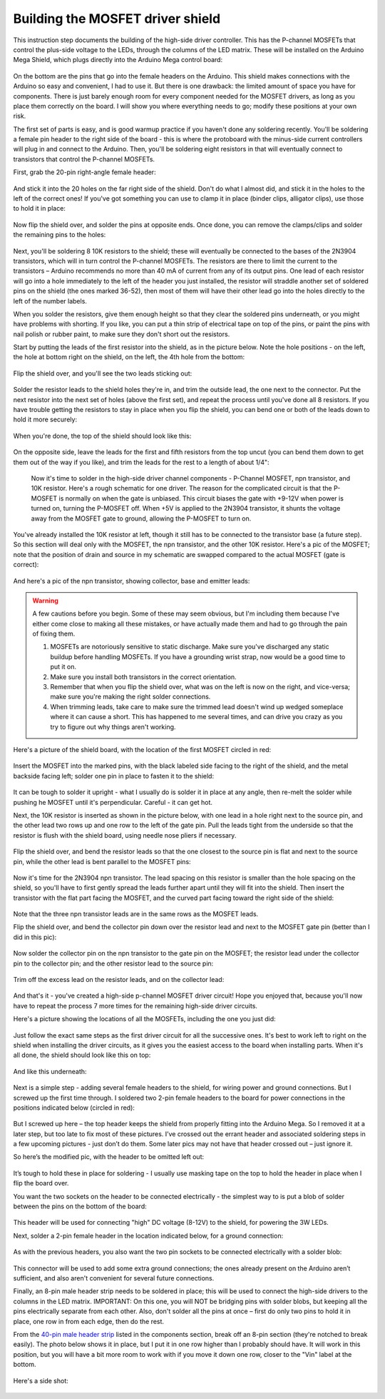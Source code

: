 Building the MOSFET driver shield
=================================

This instruction step documents the building of the high-side driver controller. This has the P-channel MOSFETs that control the plus-side voltage to the LEDs, through the columns of the LED matrix. These will be installed on the Arduino Mega Shield, which plugs directly into the Arduino Mega control board:

.. figure:: ../figures/mosfet_01.jpg
   :align: center
   :scale: 30%

On the bottom are the pins that go into the female headers on the Arduino. This shield makes connections with the Arduino so easy and convenient, I had to use it. But there is one drawback: the limited amount of space you have for components. There is just barely enough room for every component needed for the MOSFET drivers, as long as you place them correctly on the board. I will show you where everything needs to go; modify these positions at your own risk.

The first set of parts is easy, and is good warmup practice if you haven't done any soldering recently. You'll be soldering a female pin header to the right side of the board - this is where the protoboard with the minus-side current controllers will plug in and connect to the Arduino. Then, you'll be soldering eight resistors in that will eventually connect to transistors that control the P-channel MOSFETs.

First, grab the 20-pin right-angle female header:

.. figure:: ../figures/mosfet_02.jpg
   :align: center
   :scale: 30%

And stick it into the 20 holes on the far right side of the shield. Don't do what I almost did, and stick it in the holes to the left of the correct ones! If you've got something you can use to clamp it in place (binder clips, alligator clips), use those to hold it in place:
   
.. figure:: ../figures/mosfet_03.jpg
   :align: center
   :scale: 30%
   
Now flip the shield over, and solder the pins at opposite ends. Once done, you can remove the clamps/clips and solder the remaining pins to the holes:
   
.. figure:: ../figures/mosfet_04.jpg
   :align: center
   :scale: 30%
   
Next, you'll be soldering 8 10K resistors to the shield; these will eventually be connected to the bases of the 2N3904 transistors, which will in turn control the P-channel MOSFETs. The resistors are there to limit the current to the transistors – Arduino recommends no more than 40 mA of current from any of its output pins. One lead of each resistor will go into a hole immediately to the left of the header you just installed, the resistor will straddle another set of soldered pins on the shield (the ones marked 36-52), then most of them will have their other lead go into the holes directly to the left of the number labels. 

When you solder the resistors, give them enough height so that they clear the soldered pins underneath, or you might have problems with shorting. If you like, you can put a thin strip of electrical tape on top of the pins, or paint the pins with nail polish or rubber paint, to make sure they don't short out the resistors.

Start by putting the leads of the first resistor into the shield, as in the picture below. Note the hole positions - on the left, the hole at bottom right on the shield, on the left, the 4th hole from the bottom:

.. figure:: ../figures/mosfet_05.jpg
   :align: center
   :scale: 30%
   
Flip the shield over, and you'll see the two leads sticking out:
   
.. figure:: ../figures/mosfet_06.jpg
   :align: center
   :scale: 30%

Solder the resistor leads to the shield holes they're in, and trim the outside lead, the one next to the connector. Put the next resistor into the next set of holes (above the first set), and repeat the process until you've done all 8 resistors. If you have trouble getting the resistors to stay in place when you flip the shield, you can bend one or both of the leads down to hold it more securely:

.. figure:: ../figures/mosfet_07.jpg
   :align: center
   :scale: 30%

When you're done, the top of the shield should look like this:

.. figure:: ../figures/mosfet_08.jpg
   :align: center
   :scale: 30%

On the opposite side, leave the leads for the first and fifth resistors from the top uncut (you can bend them down to get them out of the way if you like), and trim the leads for the rest to a length of about 1/4": 

.. figure:: ../figures/mosfet_09.jpg
   :align: center
   :scale: 30%

 Now it's time to solder in the high-side driver channel components - P-Channel MOSFET, npn transistor, and 10K resistor. Here's a rough schematic for one driver. The reason for the complicated circuit is that the P-MOSFET is normally on when the gate is unbiased. This circuit biases the gate with +9-12V when power is turned on, turning the P-MOSFET off. When +5V is applied to the 2N3904 transistor, it shunts the voltage away from the MOSFET gate to ground, allowing the P-MOSFET to turn on.

.. figure:: ../figures/mosfet_10.png
   :align: center

You've already installed the 10K resistor at left, though it still has to be connected to the transistor base (a future step). So this section will deal only with the MOSFET, the npn transistor, and the other 10K resistor. Here's a pic of the MOSFET; note that the position of drain and source in my schematic are swapped compared to the actual MOSFET (gate is correct):

.. figure:: ../figures/mosfet_11.jpg
   :align: center
   :scale: 100%

And here's a pic of the npn transistor, showing collector, base and emitter leads:
   
.. figure:: ../figures/mosfet_12.jpg
   :align: center
   :scale: 100%

.. warning::

   A few cautions before you begin. Some of these may seem obvious, but I'm including them because I've either come close to making all these mistakes, or have actually made them and had to go through the pain of fixing them.

   1. MOSFETs are notoriously sensitive to static discharge. Make sure you've discharged any static buildup before handling MOSFETs. If you have a grounding wrist strap, now would be a good time to put it on.
   2. Make sure you install both transistors in the correct orientation.
   3. Remember that when you flip the shield over, what was on the left is now on the right, and vice-versa; make sure you're making the right solder connections.
   4. When trimming leads, take care to make sure the trimmed lead doesn't wind up wedged someplace where it can cause a short. This has happened to me several times, and can drive you crazy as you try to figure out why things aren't working.

Here's a picture of the shield board, with the location of the first MOSFET circled in red:

.. figure:: ../figures/mosfet_13.jpg
   :align: center
   :scale: 30%

Insert the MOSFET into the marked pins, with the black labeled side facing to the right of the shield, and the metal backside facing left; solder one pin in place to fasten it to the shield:

.. figure:: ../figures/mosfet_14.jpg
   :align: center
   :scale: 30%   

It can be tough to solder it upright - what I usually do is solder it in place at any angle, then re-melt the solder while pushing he MOSFET until it's perpendicular. Careful - it can get hot.

Next, the 10K resistor is inserted as shown in the picture below, with one lead in a hole right next to the source pin, and the other lead two rows up and one row to the left of the gate pin. Pull the leads tight from the underside so that the resistor is flush with the shield board, using needle nose pliers if necessary.

.. figure:: ../figures/mosfet_15.jpg
   :align: center
   :scale: 30%
 
Flip the shield over, and bend the resistor leads so that the one closest to the source pin is flat and next to the source pin, while the other lead is bent parallel to the MOSFET pins:

.. figure:: ../figures/mosfet_16.jpg
   :align: center
   :scale: 30%

Now it's time for the 2N3904 npn transistor. The lead spacing on this resistor is smaller than the hole spacing on the shield, so you'll have to first gently spread the leads further apart until they will fit into the shield. Then insert the transistor with the flat part facing the MOSFET, and the curved part facing toward the right side of the shield:

.. figure:: ../figures/mosfet_17.jpg
   :align: center
   :scale: 30%   

Note that the three npn transistor leads are in the same rows as the MOSFET leads.

Flip the shield over, and bend the collector pin down over the resistor lead and next to the MOSFET gate pin (better than I did in this pic):

.. figure:: ../figures/mosfet_18.jpg
   :align: center
   :scale: 30%

Now solder the collector pin on the npn transistor to the gate pin on the MOSFET; the resistor lead under the collector pin to the collector pin; and the other resistor lead to the source pin:

.. figure:: ../figures/mosfet_19.jpg
   :align: center
   :scale: 30%

Trim off the excess lead on the resistor leads, and on the collector lead:

.. figure:: ../figures/mosfet_20.jpg
   :align: center
   :scale: 30%   

And that's it - you've created a high-side p-channel MOSFET driver circuit! Hope you enjoyed that, because you'll now have to repeat the process 7 more times for the remaining high-side driver circuits. 

Here's a picture showing the locations of all the MOSFETs, including the one you just did:

.. figure:: ../figures/mosfet_21.jpg
   :align: center
   :scale: 30%

Just follow the exact same steps as the first driver circuit for all the successive ones. It's best to work left to right on the shield when installing the driver circuits, as it gives you the easiest access to the board when installing parts. When it's all done, the shield should look like this on top:

.. figure:: ../figures/mosfet_22.jpg
   :align: center
   :scale: 30%

And like this underneath:

.. figure:: ../figures/mosfet_23.jpg
   :align: center
   :scale: 30%   

Next is a simple step - adding several female headers to the shield, for wiring power and ground connections. But I screwed up the first time through. I soldered two 2-pin female headers to the board for power connections in the positions indicated below (circled in red):

.. figure:: ../figures/mosfet_24.jpg
   :align: center
   :scale: 30%

But I screwed up here – the top header keeps the shield from properly fitting into the Arduino Mega. So I removed it at a later step, but too late to fix most of these pictures. I’ve crossed out the errant header and associated soldering steps in a few upcoming pictures -  just don’t do them. Some later pics may not have that header crossed out – just ignore it.

So here’s the modified pic, with the header to be omitted left out:


.. figure:: ../figures/mosfet_25.jpg
   :align: center
   :scale: 30%

It’s tough to hold these in place for soldering - I usually use masking tape on the top to hold the header in place when I flip the board over.

You want the two sockets on the header to be connected electrically - the simplest way to is put a blob of solder between the pins on the bottom of the board:

.. figure:: ../figures/mosfet_26.jpg
   :align: center
   :scale: 30%   

This header will be used for connecting "high" DC voltage (8-12V) to the shield, for powering the 3W LEDs.

Next, solder a 2-pin female header in the location indicated below, for a ground connection:

.. figure:: ../figures/mosfet_27.jpg
   :align: center
   :scale: 30%

As with the previous headers, you also want the two pin sockets to be connected electrically with a solder blob:

.. figure:: ../figures/mosfet_28.jpg
   :align: center
   :scale: 30%

This connector will be used to add some extra ground connections; the ones already present on the Arduino aren’t sufficient, and also aren't convenient for several future connections.

Finally, an 8-pin male header strip needs to be soldered in place; this will be used to connect the high-side drivers to the columns in the LED matrix. IMPORTANT: On this one, you will NOT be bridging pins with solder blobs, but keeping all the pins electrically separate from each other. Also, don't solder all the pins at once – first do only two pins to hold it in place, one row in from each edge, then do the rest.

From the `40-pin male header strip <http://www.taydaelectronics.com/connectors-sockets/pin-headers/40-pin-2-54-mm-single-row-pin-header-strip.html>`_ listed in the components section, break off an 8-pin section (they're notched to break easily). The photo below shows it in place, but I put it in one row higher than I probably should have. It will work in this position, but you will have a bit more room to work with if you move it down one row, closer to the "Vin" label at the bottom.

.. figure:: ../figures/mosfet_29.jpg
   :align: center
   :scale: 30%   

Here's a side shot:

.. figure:: ../figures/mosfet_30.jpg
   :align: center
   :scale: 30%